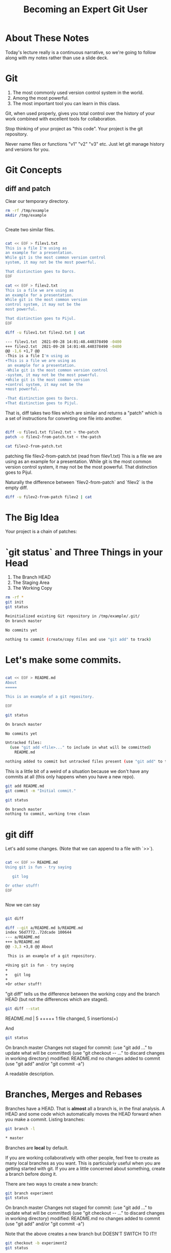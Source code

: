 #+HTML_HEAD: <link rel="stylesheet" type="text/css" href="./style.css"/>
#+TITLE: Becoming an Expert Git User
* About These Notes

Today's lecture really is a continuous narrative, so we're going to
follow along with my notes rather than use a slide deck.

* Git

1. The most commonly used version control system in the world.
2. Among the most powerful.
3. The most important tool you can learn in this class.

Git, when used properly, gives you total control over the history of
your work combined with excellent tools for collaboration. 

Stop thinking of your project as "this code". Your project is the git
repository.

Never name files or functions "v1" "v2" "v3" etc. Just let git manage
history and versions for you.

* Git Concepts

** diff and patch
[[./images/diff-patch.png]]

Clear our temporary directory.

#+begin_src sh :results code :exports both
rm -rf /tmp/example
mkdir /tmp/example
#+end_src

#+RESULTS:
#+begin_src sh
#+end_src

Create two similar files.

#+begin_src sh :results code :exports both :dir /tmp/example :export both

cat << EOF > filev1.txt
This is a file I'm using as
an example for a presentation.
While git is the most common version control
system, it may not be the most powerful.

That distinction goes to Darcs.
EOF

cat << EOF > filev2.txt
This is a file we are using as
an example for a presentation.
While git is the most common version 
control system, it may not be the 
most powerful.

That distinction goes to Pijul.
EOF

diff -u filev1.txt filev2.txt | cat

#+end_src

#+RESULTS:
#+begin_src sh
--- filev1.txt	2021-09-28 14:01:48.440378490 -0400
+++ filev2.txt	2021-09-28 14:01:48.440378490 -0400
@@ -1,6 +1,7 @@
-This is a file I'm using as
+This is a file we are using as
 an example for a presentation.
-While git is the most common version control
-system, it may not be the most powerful.
+While git is the most common version 
+control system, it may not be the 
+most powerful.
 
-That distinction goes to Darcs.
+That distinction goes to Pijul.
#+end_src

That is, diff takes two files which are similar and returns a "patch"
which is a set of instructions for converting one file into another.

#+begin_src sh :results code :exports both :dir /tmp/example

diff -u filev1.txt filev2.txt > the-patch
patch -o filev2-from-patch.txt < the-patch

cat filev2-from-patch.txt 

#+end_src

#+RESULTS:
#+begin_export html
patching file filev2-from-patch.txt (read from filev1.txt)
This is a file we are using as
an example for a presentation.
While git is the most common version 
control system, it may not be the 
most powerful.

That distinction goes to Pijul.
#+end_export

Naturally the difference between `filev2-from-patch` and `filev2` is
the empty diff.

#+begin_src sh :results code :exports both :dir /tmp/example
diff -u filev2-from-patch filev2 | cat
#+end_src

#+RESULTS:
#+begin_export html
#+end_export

* The Big Idea

Your project is a chain of patches:

* `git status` and Three Things in your Head

[[./images/rule-of-three.png]]

1. The Branch HEAD
2. The Staging Area
3. The Working Copy

#+begin_src sh :results code :exports both :dir /tmp/example
rm -rf *
git init
git status
#+end_src

#+RESULTS:
#+begin_src sh
Reinitialized existing Git repository in /tmp/example/.git/
On branch master

No commits yet

nothing to commit (create/copy files and use "git add" to track)
#+end_src

* Let's make some commits.

#+begin_src sh :results code :exports both :dir /tmp/example

cat << EOF > README.md
About
=====

This is an example of a git repository.

EOF

git status

#+end_src

#+RESULTS:
#+begin_src sh
On branch master

No commits yet

Untracked files:
  (use "git add <file>..." to include in what will be committed)
	README.md

nothing added to commit but untracked files present (use "git add" to track)
#+end_src

This is a little bit of a weird of a situation because we don't have
any commits at all (this only happens when you have a new repo).

#+begin_src sh :results code :exports both :dir /tmp/example
git add README.md
git commit -m "Initial commit."
#+end_src

#+begin_src sh :results code :exports both :dir /tmp/example
git status
#+end_src


#+RESULTS:
#+begin_src sh
On branch master
nothing to commit, working tree clean
#+end_src


* git diff

Let's add some changes. (Note that we can append to a file with `>>`).

#+begin_src sh :results code :exports both :dir /tmp/example

cat << EOF >> README.md
Using git is fun - try saying

   git log 
   
Or other stuff!
EOF

#+end_src

#+RESULTS:
#+begin_src sh
#+end_src

Now we can say 

#+begin_src sh :results code :exports both :dir /tmp/example

git diff

#+end_src

#+RESULTS:
#+begin_src sh
diff --git a/README.md b/README.md
index 56d7772..72dcade 100644
--- a/README.md
+++ b/README.md
@@ -3,3 +3,8 @@ About
 
 This is an example of a git repository.
 
+Using git is fun - try saying
+
+   git log 
+   
+Or other stuff!
#+end_src

"git diff" tells us the difference between the working copy and the
branch HEAD (but not the differences which are staged).

#+begin_src sh :results code :exports both :dir /tmp/example
git diff --stat
#+end_src

#+RESULTS:
#+begin_export html
 README.md | 5 +++++
 1 file changed, 5 insertions(+)
#+end_export

And 


#+begin_src sh :results code :exports both :dir /tmp/example
git status
#+end_src

#+RESULTS:
#+begin_export html
On branch master
Changes not staged for commit:
  (use "git add <file>..." to update what will be committed)
  (use "git checkout -- <file>..." to discard changes in working directory)

	modified:   README.md

no changes added to commit (use "git add" and/or "git commit -a")
#+end_export

A readable description.

* Branches, Merges and Rebases

Branches have a HEAD. That is *almost* all a branch is, in the final
analysis. A HEAD and some code which automatically moves the HEAD
forward when you make a commit. Listing branches:

#+begin_src sh :results code :exports both :dir /tmp/example
git branch -l
#+end_src

#+RESULTS:
#+begin_src sh
,* master
#+end_src

Branches are *local* by default.

If you are working collaboratively with other people, feel free to
create as many local branches as you want. This is particularly useful
when you are getting started with git. If you are a little concerned
about something, create a branch before doing it.

There are two ways to create a new branch:

#+begin_src sh :results code :exports both :dir /tmp/example
git branch experiment
git status
#+end_src

#+RESULTS:
#+begin_export html
On branch master
Changes not staged for commit:
  (use "git add <file>..." to update what will be committed)
  (use "git checkout -- <file>..." to discard changes in working directory)

	modified:   README.md

no changes added to commit (use "git add" and/or "git commit -a")
#+end_export

Note that the above creates a new branch but DOESN'T SWITCH TO IT!!

#+begin_src sh :results code :exports both :dir /tmp/example
git checkout -b experiment2
git status
#+end_src

#+RESULTS:
#+begin_export html
M	README.md
On branch experiment2
Changes not staged for commit:
  (use "git add <file>..." to update what will be committed)
  (use "git checkout -- <file>..." to discard changes in working directory)

	modified:   README.md

no changes added to commit (use "git add" and/or "git commit -a")
#+end_export

Note we've switched to the experiment2 branch. 

checkout (without -b) lets us check out other branches.

#+begin_src sh :results code :exports both :dir /tmp/example
git checkout master
git status
#+end_src

#+RESULTS:
#+begin_export html
M	README.md
On branch master
Changes not staged for commit:
  (use "git add <file>..." to update what will be committed)
  (use "git checkout -- <file>..." to discard changes in working directory)

	modified:   README.md

no changes added to commit (use "git add" and/or "git commit -a")
#+end_export

#+begin_src sh :results code :exports both :dir /tmp/example
git checkout experiment2
#+end_src

#+RESULTS:
#+begin_export html
M	README.md
#+end_export

Note that we can switch branches even if the working copy has changes.

* Merge

Let's make a commit. 

#+begin_src sh :results code :exports both :dir /tmp/example
git add README.md
git commit -m "Extended README."
#+end_src

#+RESULTS:
#+begin_export html
[experiment2 94ea475] Extended README.
 1 file changed, 5 insertions(+)
#+end_export

A simple merge:

#+begin_src sh :results code :exports both :dir /tmp/example
git checkout master
git merge experiment2
git log -2 | cat
#+end_src

#+RESULTS:
#+begin_export html
Updating 4ac2b32..94ea475
Fast-forward
 README.md | 5 +++++
 1 file changed, 5 insertions(+)
commit 94ea475ffb949f8e7703c019722f0de10a57372a
Author: Vincent <Vincent Toups>
Date:   Wed Sep 2 12:59:05 2020 -0400

    Extended README.

commit 4ac2b32b0b5d70d362decf6fcde5c06c270408b8
Author: Vincent <Vincent Toups>
Date:   Wed Sep 2 12:58:38 2020 -0400

    Initial commit.
#+end_export

[[./images/basic-merge.png]]

This is a "fast forward" merge - we just add each commit from
experiment2 to master. Because experiment2 is based precisely on the
same commit that the master branch is still on, this is a trivial
operation.

* Conflicts and Rebase

Ther power of git is how it enables distributed development: two
people on different machines (or even one person on different machines
or just on different branches.)

The simplest conflict is that one branch has "moved ahead" while
another has done work based on a previous state.

For now, imagine we are working on an experiment on a new branch,
experiment3:

[[./images/merge-vs-rebase.png]]

We want to get the code represented by the orange commits. We could do
it by merge or by rebase.

The rebase is tidier and also more polite. It presumes that master is
the authoritative version of the code and thus it should be that your
experiment should look like it was made on the most recent version of
master possible.

#+begin_src sh :results code :exports both :dir /tmp/example
git checkout -b experiment3
git status
#+end_src

#+RESULTS:
#+begin_export html
On branch experiment3
nothing to commit, working tree clean
#+end_export

A simple case where there are no textual conflicts.

#+begin_src sh :results code :exports both :dir /tmp/example
cat << EOF > hello.md
Hi everyone!
EOF
git add hello.md
git commit -m "Added hello.md"
#+end_src

#+RESULTS:
#+begin_export html
[experiment3 bf1f3e8] Added hello.md
 1 file changed, 1 insertion(+)
 create mode 100644 hello.md
#+end_export

Now let's make a commit on master without merging first. This
simulates master "moving on".

#+begin_src sh :results code :exports both :dir /tmp/example
git checkout master
cat << EOF > goodbye.md
So long, everyone.
EOF
git add goodbye.md
git commit -m "Added goodbye."
#+end_src

#+RESULTS:
#+begin_export html
[master 9c53a82] Added goodbye.
 1 file changed, 1 insertion(+)
 create mode 100644 goodbye.md
#+end_export

Now we check out experiment3 and do some experiments.

#+begin_src sh :results code :exports both :dir /tmp/example
git checkout experiment3
git checkout -b experiment3-merge
git merge master
#+end_src

#+RESULTS:
#+begin_export html
Merge made by the 'recursive' strategy.
 goodbye.md | 1 +
 1 file changed, 1 insertion(+)
 create mode 100644 goodbye.md
#+end_export

#+begin_src sh :results code :exports both :dir /tmp/example
git log -3
#+end_src

#+RESULTS:
#+begin_export html
commit 4d6c37a3bf38fce703fb9b457ca7b59fa2170fe3
Merge: bf1f3e8 9c53a82
Author: Vincent <Vincent Toups>
Date:   Wed Sep 2 12:59:18 2020 -0400

    Merge branch 'master' into experiment3-merge

commit 9c53a827ecc6e824b2841dc257a6f2e047ea873a
Author: Vincent <Vincent Toups>
Date:   Wed Sep 2 12:59:15 2020 -0400

    Added goodbye.

commit bf1f3e88d58eb282a4217a6cac49ad799cc47b6b
Author: Vincent <Vincent Toups>
Date:   Wed Sep 2 12:59:13 2020 -0400

    Added hello.md
#+end_export

Note that we branched before the merge. We can get back to where we
were before by checkout out experiment3.

#+begin_src sh :results code :exports both :dir /tmp/example
git checkout experiment3
git checkout -b experiment-rebase
git rebase master
git log -3
#+end_src

#+RESULTS:
#+begin_export html
First, rewinding head to replay your work on top of it...
Applying: Added hello.md
commit 404739e43a11624493cbcc4274815ef8fb171955
Author: Vincent <Vincent Toups>
Date:   Wed Sep 2 12:59:13 2020 -0400

    Added hello.md

commit 9c53a827ecc6e824b2841dc257a6f2e047ea873a
Author: Vincent <Vincent Toups>
Date:   Wed Sep 2 12:59:15 2020 -0400

    Added goodbye.

commit 94ea475ffb949f8e7703c019722f0de10a57372a
Author: Vincent <Vincent Toups>
Date:   Wed Sep 2 12:59:05 2020 -0400

    Extended README.
#+end_export

Note the absence of the merge. 

Most of the time code flows back into master - this is the "canonical"
version of the repository meant for things which are "really done."

The nice thing about rebase is that it allows us to do a trivial merge
of the feature branch into master - the feature branch now looks like
it was based on the most recent version.

#+begin_src sh :results code :exports both :dir /tmp/example
git checkout master
git merge experiment-rebase
git log -3
#+end_src

#+RESULTS:
#+begin_export html
Updating 9c53a82..404739e
Fast-forward
 hello.md | 1 +
 1 file changed, 1 insertion(+)
 create mode 100644 hello.md
commit 404739e43a11624493cbcc4274815ef8fb171955
Author: Vincent <Vincent Toups>
Date:   Wed Sep 2 12:59:13 2020 -0400

    Added hello.md

commit 9c53a827ecc6e824b2841dc257a6f2e047ea873a
Author: Vincent <Vincent Toups>
Date:   Wed Sep 2 12:59:15 2020 -0400

    Added goodbye.

commit 94ea475ffb949f8e7703c019722f0de10a57372a
Author: Vincent <Vincent Toups>
Date:   Wed Sep 2 12:59:05 2020 -0400

    Extended README.
#+end_export

A "fast forward" merge doesn't create a merge commit.

_Moral of the Story: Rebase when working on features. Save "merge" for
 genuine mergers of truly different histories._

* Detached Head State and Commit Ids

[[./images/detached-head.png]]

#+begin_src sh :results code :exports both :dir /tmp/example
git log
#+end_src

Each commit has an id.

#+begin_src sh :results code :exports both :dir /tmp/example
git log | grep commit | cut -d' ' -f2
#+end_src

#+RESULTS:
#+begin_src sh
7773464516c13897b58298198642eb1bb8ded296
b8256cefd795925e751e6e6c0c337e5196468db7
81910e580bcf5aae8916d1e1d649b102bd817fca
78cf118ecc0e025847e991f2be54939a4ef73fba

#+end_src

Let's detach our head.

#+begin_src sh :results code :exports both :dir /tmp/example
commit_id=$(git log | grep commit | cut -d' ' -f2 | sed '3q;d')
git checkout $commit_id
git status
#+end_src

#+RESULTS:
#+begin_src sh
HEAD detached at 81910e5
nothing to commit, working tree clean
#+end_src

You can always re-attach your head by checking out a branch (or
creating a new one).

#+begin_src sh :results code :exports both :dir /tmp/example
git checkout -b new-head
git status
git log
#+end_src

#+RESULTS:
#+begin_src sh
On branch new-head
nothing to commit, working tree clean
commit 81910e580bcf5aae8916d1e1d649b102bd817fca
Author: Vincent <Vincent Toups>
Date:   Wed Sep 2 13:04:00 2020 -0400

    Extended README.

commit 78cf118ecc0e025847e991f2be54939a4ef73fba
Author: Vincent <Vincent Toups>
Date:   Wed Sep 2 13:04:00 2020 -0400

    Initial commit.
#+end_src

* Resolving Conflicts

Conflicts occur when two commits touch the same line of code. Git can
tell you about them but it can't fix them for you. Let's simulate a
conflict.

#+begin_src sh :results code :exports both :dir /tmp/example
git checkout master
git checkout -b conflicts
cat << EOF > conflicts-here.md
This is a file
it has some lines
I hope nothing goes wrong!
Perhaps it will, though.
Best have a plan.
EOF

git add conflicts-here.md
git commit -m "Added a new file."
#+end_src

#+RESULTS:
#+begin_src sh
[conflicts b4f5110] Added a new file.
 1 file changed, 5 insertions(+)
 create mode 100644 conflicts-here.md
#+end_src

Now on master, let's create a conflict.

#+begin_src sh :results code :exports both :dir /tmp/example
git checkout master
cat << EOF > conflicts-here.md
This is a file
it has many lines
I hope nothing goes wrong!
Perhaps it will, though.
Best have a good plan.
EOF

git add conflicts-here.md
git commit -m "Added a conflict file."
#+end_src

#+RESULTS:
#+begin_src sh
[master e60feb9] Added a conflict file.
 1 file changed, 5 insertions(+)
 create mode 100644 conflicts-here.md
#+end_src

We are good citizens, so we go to the conflicts branch and try to
rebase on master, which has moved ahead.

#+begin_src sh :results code :exports both :dir /tmp/example
git checkout conflicts
# we'd usually run this
# git rebase master
# but since we are capturing the output in this document 
# we need to be a litte tricky
git rebase master > rebase-report
cat rebase-report
rm rebase-report
#+end_src

#+RESULTS:
#+begin_src sh
First, rewinding head to replay your work on top of it...
Applying: Added a new file.
Using index info to reconstruct a base tree...
Falling back to patching base and 3-way merge...
Auto-merging conflicts-here.md
CONFLICT (add/add): Merge conflict in conflicts-here.md
Patch failed at 0001 Added a new file.
Use 'git am --show-current-patch' to see the failed patch

Resolve all conflicts manually, mark them as resolved with
"git add/rm <conflicted_files>", then run "git rebase --continue".
You can instead skip this commit: run "git rebase --skip".
To abort and get back to the state before "git rebase", run "git rebase --abort".

#+end_src

To resolve this we need to look at the file:

#+begin_src sh :results code :exports both :dir /tmp/example
cat conflicts-here.md
#+end_src

#+RESULTS:
#+begin_src sh
This is a file
<<<<<<< HEAD
it has many lines
I hope nothing goes wrong!
Perhaps it will, though.
Best have a good plan.
=======
it has some lines
I hope nothing goes wrong!
Perhaps it will, though.
Best have a plan.
>>>>>>> Added a new file.
#+end_src

Note that git has fused these files together and it expects us to edit
it until we have the version we want.

Let's assume our version is actually better, so we keep just the
bottom part:

#+begin_src sh :results code :exports both :dir /tmp/example
cat << EOF > conflicts-here.md
it has some lines
I hope nothing goes wrong!
Perhaps it will, though.
Best have a plan.
EOF
git add conflicts-here.md
git rebase --continue 
#+end_src

#+RESULTS:
#+begin_src sh
Applying: Added a new file.
#+end_src

And that should finish the merge:

#+begin_src sh :results code :exports both :dir /tmp/example
git log -3
#+end_src

#+RESULTS:
#+begin_src sh

    Added a new file.

commit e60feb99420bd5564d7aa02823933754f71f5153
Author: Vincent <Vincent Toups>
Date:   Wed Sep 2 13:32:28 2020 -0400

    Added a conflict file.

commit 7773464516c13897b58298198642eb1bb8ded296
Author: Vincent <Vincent Toups>
Date:   Wed Sep 2 13:04:00 2020 -0400

    Added hello.md
#+end_src

* git commit ammend

Sometimes we want to modify the last commit. This is ok as long as we
haven't pushed yet. 

In this case the commit message is now a little weird - its better to
say we modified the file introduced by master.

#+begin_src sh :results code :exports both :dir /tmp/example
git commit --amend -m "Modified the conflicting file."
#+end_src

#+RESULTS:
#+begin_src sh
[conflicts f6479d8] Modified the conflicting file.
 Date: Wed Sep 2 13:30:45 2020 -0400
 1 file changed, 2 insertions(+), 3 deletions(-)
#+end_src

Now we just need to merge our conflicts branch onto master:

#+begin_src sh :results code :exports both :dir /tmp/example
git checkout master 
git merge conflicts
#+end_src

* Remotes

Git is distributed version control. Everyone who has a git repository
is in principle working alone.

`remotes` are the way git allows collaboration. Remotes have names
which point to locations. By far the most common name for a remote is
`origin` and that remote often points to github, though there are
other services (bitbucket, gitlab). A remote can even be another
directory on your computer.

You list your remotes by saying:

#+begin_src sh :results code :exports both :dir /tmp/example
git remote -v
#+end_src

#+RESULTS:
#+begin_src sh
#+end_src

But we don't have any. We all created our git repositories locally
first and then associated them with a remote on github by saying something like 

#+begin_src sh :results code :exports both :dir /tmp/example
# git remote add origin <some-url-at-github>
#+end_src

But its much more ordinary to have a remote configured for you via a
clone:

(Clear any previous workspaces)

#+begin_src sh :results code :exports both :dir /tmp/example
rm -rf /tmp/workspace
mkdir /tmp/workspace
#+end_src

#+RESULTS:
#+begin_src sh
#+end_src

And in that directory:

#+begin_src sh :results code :exports both :dir /tmp/workspace
git clone git@github.com:Vincent-Toups/bios611-project1.git
cd bios611-project1
git remote -v
#+end_src

#+RESULTS:
#+begin_src sh
origin	git@github.com:Vincent-Toups/bios611-project1.git (fetch)
origin	git@github.com:Vincent-Toups/bios611-project1.git (push)
#+end_src

Note that you may also clone from an `https` link. This specifies the
way you intend to interact with the remote repository. Either is fine,
but if you are using ssh keys it probably will be a `git@` style url.

You can generally ignore this business of `fetch` and `push` remotes.

* Remotes and Branches

Usually you are trying to keep synchronized with a remote branch that
someone else might be working on.

When you clone a repo for the first time it automatically sets up
associations between the local branches and the branches on the remote
you cloned from.

Thus commands like `git push`, `git pull` and `git fetch` know what
branch to look for on the remote.

* Don't pull

You should understand `git pull` as meaning strictly "I am behind the
remote and I've done nothing at all locally and I just want to get the
latest commits."

In any other situation you want to do the following:

* the fetch/rebase pattern

#+begin_src sh :results code :exports both :dir /tmp/example
git fetch # grab the remote commits but don't change local branches
git rebase origin/master # rebase master on origin master
#+end_src

* Interactive Staging And Small Commits

#+begin_src sh :results code :exports both :dir /tmp/example
# git add -i # I have to demo this
#+end_src

The idea is to add _pieces_ of files to the staging area. This allows
very granular commits even if you let the working copy get pretty
messy.

TODO: Fill this in.

* Forks and Pull Requests

You are unlikely to need to do this in this class, but you are likely
to have to do it at some point.

Conceptually, every `git clone` produces a fork. But on github and
other places there is a more formal idea.

[[./images/fork.png]]

This clones the repo to your account. You can then clone it onto your
computer and work on it. If you do work you think you might want to
contribute back you should then do a pull request via github.

But before you do that you would need to rebase your master branch on
the original repository (this is the polite thing to do in most
cases).

This is a good way to see when you might have more than one remote.

#+begin_src sh :results code :exports both :dir /tmp/example
cd /tmp
rm -rf puff 
git clone git@github.com:Vincent-Toups/puff.git
cd puff
git remote -v 
#+end_src

#+RESULTS:
#+begin_src sh
origin	git@github.com:Vincent-Toups/puff.git (fetch)
origin	git@github.com:Vincent-Toups/puff.git (push)
#+end_src

Note that I've only got remotes for my copy of the repo.

I can add a second remote for the "upstream" version of the project
(that is, the place I cloned from).

#+begin_src sh :results code :exports both :dir /tmp/puff
git remote add upstream git@github.com:VincentToups/puff.git 
#+end_src

And then to rebase I'd say:

#+begin_src sh :results code :exports both :dir /tmp/example
git fetch upstream
git rebase upstream/master 
git push # up to my CSCC account.
#+end_src

And then I'd make a pull request.

